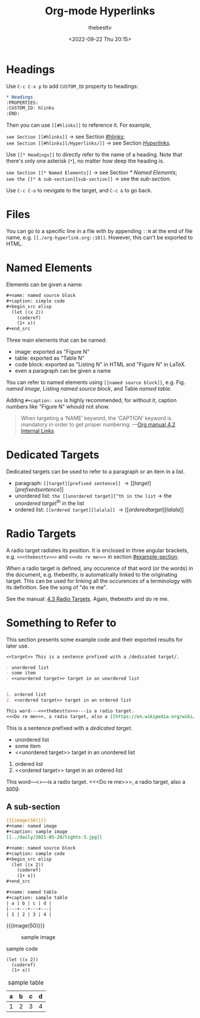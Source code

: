 #+title: Org-mode Hyperlinks
#+date: <2022-09-22 Thu 20:15>
#+author: thebesttv

* Headings
:PROPERTIES:
:CUSTOM_ID: hlinks
:END:

Use =C-c C-x p= to add =CUSTOM_ID= property to headings:
#+begin_src org
  ,* Headings
  :PROPERTIES:
  :CUSTOM_ID: hlinks
  :END:
#+end_src
Then you can use =[[#hlinks]]= to reference it.  For example,
#+begin_verse
=see Section [[#hlinks]]= \to see Section [[#hlinks]];
=see Section [[#hlinks][/Hyperlinks/]]= \to see Section [[#hlinks][/Hyperlinks/]].
#+end_verse

Use =[[* Headings]]= to directly refer to the name of a heading.  Note
that there's only one asterisk (=*=), no matter how deep the heading is.
#+begin_verse
=see Section [[* Named Elements]]= \to see Section [[* Named Elements]];
=see the [[* A sub-section][sub-section]]= \to see the [[* A sub-section][sub-section]].
#+end_verse

Use =C-c C-o= to nevigate to the target, and =C-c &= to go back.

* Files

You can go to a specific line in a file with by appending =::N= at the
end of file name, e.g. =[[./org-hyperlink.org::10]]=.  However, this
can't be exported to HTML.

* Named Elements

Elements can be given a name:
#+begin_src org
  ,#+name: named source block
  ,#+caption: simple code
  ,#+begin_src elisp
    (let ((x 2))
      (coderef)
      (1+ x))
  ,#+end_src
#+end_src

Three main elements that can be named:
- image: exported as "Figure N"
- table: exported as "Table N"
- code block: exported as "Listing N" in HTML and "Figure N" in LaTeX.
- even a paragraph can be given a name

You can refer to named elements using =[[named source block]]=, e.g.
Fig. [[named image]], Listing [[named source block]], and Table [[named table]].

Adding =#+caption: xxx= is highly recommended, for without it, caption
numbers like "Figure N" whould not show.
#+begin_quote
When targeting a ‘NAME’ keyword, the ‘CAPTION’ keyword is mandatory in
order to get proper numbering.
---​[[info:org#Internal Links][Org manual 4.2 Internal Links]]
#+end_quote

* Dedicated Targets

Dedicated targets can be used to refer to a paragraph or an item in a
list.
- paragraph: =[[target][prefixed sentence]]= \to [[target][prefixed sentence]]
- unordered list:  =the [[unordered target]]^th in the list= \to
  the [[unordered target]]^th in the list
- ordered list: =[[ordered target][lalala]]= \to [[ordered target][lalala]]

* Radio Targets

A radio target radiates its position.  It is enclosed in three angular
brackets, e.g. =<<<thebesttv>>>= and =<<<do re me>>>= in section
[[#example-section]].

When a radio target is defined, any occurence of that word (or the
words) in the document, e.g. thebesttv, is automatically linked to the
originating target.  This can be used for linking all the occurences of
a terminology with its definition.  See the song of "do re me".

See the manual: [[https://orgmode.org/manual/Radio-Targets.html][4.3 Radio Targets]].
Again, thebesttv and do re me.
* Something to Refer to
:PROPERTIES:
:CUSTOM_ID: example-section
:END:

This section presents some example code and their exported results for
later use.

#+begin_src org
  <<target>> This is a sentence prefixed with a /dedicated target/.

  - unordered list
  - some item
  - <<unordered target>> target in an unordered list


  1. ordered list
  2. <<ordered target>> target in an ordered list

  This word---​<<<thebesttv>>>​---is a radio target.
  <<<Do re me>>>, a radio target, also a [[https://en.wikipedia.org/wiki/Do-Re-Mi][song]].
#+end_src

<<target>> This is a sentence prefixed with a /dedicated target/.

- unordered list
- some item
- <<unordered target>> target in an unordered list


1. ordered list
2. <<ordered target>> target in an ordered list

This word---​<<<thebesttv>>>​---is a radio target.
<<<Do re me>>>, a radio target, also a [[https://en.wikipedia.org/wiki/Do-Re-Mi][song]].

** A sub-section

#+begin_src org
  {{{image(50)}}}
  ,#+name: named image
  ,#+caption: sample image
  [[../daily/2021-05-20/lights-3.jpg]]

  ,#+name: named source block
  ,#+caption: sample code
  ,#+begin_src elisp
    (let ((x 2))
      (coderef)
      (1+ x))
  ,#+end_src

  ,#+name: named table
  ,#+caption: sample table
  | a | b | c | d |
  |---+---+---+---|
  | 1 | 2 | 3 | 4 |
#+end_src

{{{image(50)}}}
#+name: named image
#+caption: sample image
[[../daily/2021-05-20/lights-3.jpg]]

#+name: named source block
#+caption: sample code
#+begin_src elisp
  (let ((x 2))
    (coderef)
    (1+ x))
#+end_src

#+name: named table
#+caption: sample table
| a | b | c | d |
|---+---+---+---|
| 1 | 2 | 3 | 4 |

